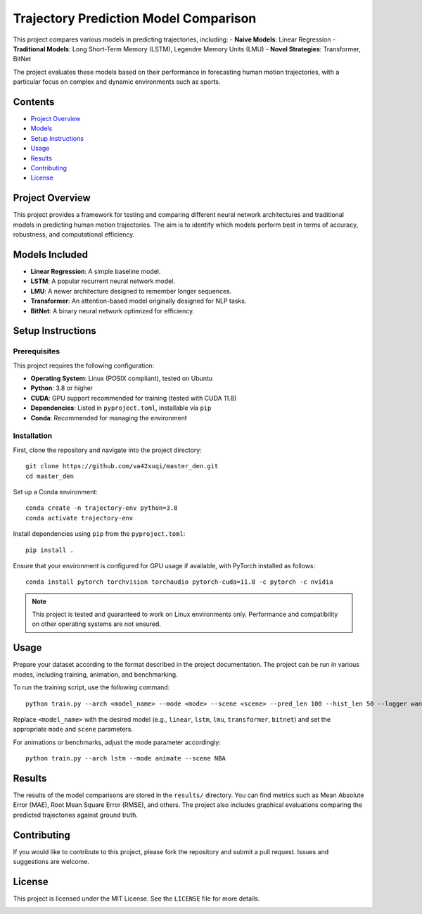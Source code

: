 Trajectory Prediction Model Comparison
=======================================

This project compares various models in predicting trajectories, including:
- **Naive Models**: Linear Regression
- **Traditional Models**: Long Short-Term Memory (LSTM), Legendre Memory Units (LMU)
- **Novel Strategies**: Transformer, BitNet

The project evaluates these models based on their performance in forecasting human motion trajectories, with a particular focus on complex and dynamic environments such as sports.

Contents
--------

- `Project Overview <#project-overview>`_
- `Models <#models-included>`_
- `Setup Instructions <#setup-instructions>`_
- `Usage <#usage>`_
- `Results <#results>`_
- `Contributing <#contributing>`_
- `License <#license>`_

Project Overview
----------------

This project provides a framework for testing and comparing different neural network architectures and traditional models in predicting human motion trajectories. The aim is to identify which models perform best in terms of accuracy, robustness, and computational efficiency.

Models Included
---------------

- **Linear Regression**: A simple baseline model.
- **LSTM**: A popular recurrent neural network model.
- **LMU**: A newer architecture designed to remember longer sequences.
- **Transformer**: An attention-based model originally designed for NLP tasks.
- **BitNet**: A binary neural network optimized for efficiency.

Setup Instructions
------------------

Prerequisites
^^^^^^^^^^^^^

This project requires the following configuration:

- **Operating System**: Linux (POSIX compliant), tested on Ubuntu
- **Python**: 3.8 or higher
- **CUDA**: GPU support recommended for training (tested with CUDA 11.8)
- **Dependencies**: Listed in ``pyproject.toml``, installable via ``pip``
- **Conda**: Recommended for managing the environment

Installation
^^^^^^^^^^^^

First, clone the repository and navigate into the project directory::

    git clone https://github.com/va42xuqi/master_den.git
    cd master_den

Set up a Conda environment::

    conda create -n trajectory-env python=3.8
    conda activate trajectory-env

Install dependencies using ``pip`` from the ``pyproject.toml``::

    pip install .

Ensure that your environment is configured for GPU usage if available, with PyTorch installed as follows::

    conda install pytorch torchvision torchaudio pytorch-cuda=11.8 -c pytorch -c nvidia

.. note::

    This project is tested and guaranteed to work on Linux environments only. Performance and compatibility on other operating systems are not ensured.

Usage
-----

Prepare your dataset according to the format described in the project documentation. The project can be run in various modes, including training, animation, and benchmarking.

To run the training script, use the following command::

    python train.py --arch <model_name> --mode <mode> --scene <scene> --pred_len 100 --hist_len 50 --logger wandb

Replace ``<model_name>`` with the desired model (e.g., ``linear``, ``lstm``, ``lmu``, ``transformer``, ``bitnet``) and set the appropriate ``mode`` and ``scene`` parameters.

For animations or benchmarks, adjust the mode parameter accordingly::

    python train.py --arch lstm --mode animate --scene NBA

Results
-------

The results of the model comparisons are stored in the ``results/`` directory. You can find metrics such as Mean Absolute Error (MAE), Root Mean Square Error (RMSE), and others. The project also includes graphical evaluations comparing the predicted trajectories against ground truth.

Contributing
------------

If you would like to contribute to this project, please fork the repository and submit a pull request. Issues and suggestions are welcome.

License
-------

This project is licensed under the MIT License. See the ``LICENSE`` file for more details.

.. image:: images/model_comparison.png
   :alt: Model Comparison Graph

